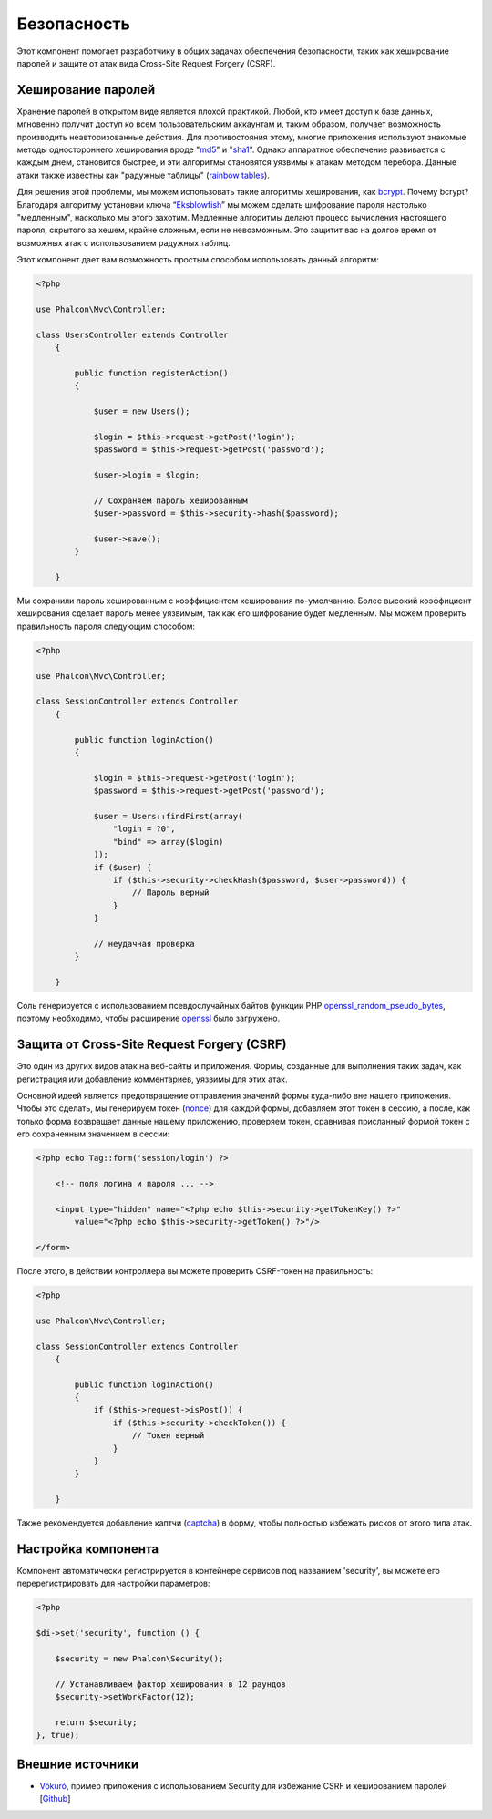 Безопасность
============
Этот компонент помогает разработчику в общих задачах обеспечения безопасности, таких как хеширование паролей и защите от атак вида Cross-Site Request Forgery (CSRF).

Хеширование паролей
-------------------
Хранение паролей в открытом виде является плохой практикой. Любой, кто имеет доступ к базе данных, мгновенно получит доступ ко всем пользовательским
аккаунтам и, таким образом, получает возможность производить неавторизованные действия. Для противостояния этому, многие приложения используют знакомые методы
одностороннего хеширования вроде "md5_" и "sha1_". Однако аппаратное обеспечение развивается с каждым днем, становится быстрее, и эти алгоритмы становятся уязвимы
к атакам методом перебора. Данные атаки также известны как "радужные таблицы" (`rainbow tables`_).

Для решения этой проблемы, мы можем использовать такие алгоритмы хеширования, как bcrypt_. Почему bcrypt? Благодаря алгоритму установки ключа “Eksblowfish_”
мы можем сделать шифрование пароля настолько "медленным", насколько мы этого захотим. Медленные алгоритмы делают процесс вычисления настоящего
пароля, скрытого за хешем, крайне сложным, если не невозможным. Это защитит вас на долгое время от возможных атак с использованием радужных таблиц.

Этот компонент дает вам возможность простым способом использовать данный алгоритм:

.. code-block:: php

    <?php

    use Phalcon\Mvc\Controller;

    class UsersController extends Controller
        {

            public function registerAction()
            {

                $user = new Users();

                $login = $this->request->getPost('login');
                $password = $this->request->getPost('password');

                $user->login = $login;

                // Сохраняем пароль хешированным
                $user->password = $this->security->hash($password);

                $user->save();
            }

        }

Мы сохранили пароль хешированным с коэффициентом хеширования по-умолчанию. Более высокий коэффициент хеширования сделает пароль менее уязвимым, так как
его шифрование будет медленным. Мы можем проверить правильность пароля следующим способом:

.. code-block:: php

    <?php

    use Phalcon\Mvc\Controller;

    class SessionController extends Controller
        {

            public function loginAction()
            {

                $login = $this->request->getPost('login');
                $password = $this->request->getPost('password');

                $user = Users::findFirst(array(
                    "login = ?0",
                    "bind" => array($login)
                ));
                if ($user) {
                    if ($this->security->checkHash($password, $user->password)) {
                        // Пароль верный
                    }
                }

                // неудачная проверка
            }

        }

Соль генерируется с использованием псевдослучайных байтов функции PHP openssl_random_pseudo_bytes_, поэтому необходимо, чтобы расширение openssl_ было загружено.

Защита от Cross-Site Request Forgery (CSRF)
-------------------------------------------
Это один из других видов атак на веб-сайты и приложения. Формы, созданные для выполнения таких задач, как регистрация или добавление комментариев,
уязвимы для этих атак.

Основной идеей является предотвращение отправления значений формы куда-либо вне нашего приложения. Чтобы это сделать, мы генерируем токен (`nonce`_)
для каждой формы, добавляем этот токен в сессию, а после, как только форма возвращает данные нашему приложению, проверяем токен, сравнивая присланный формой
токен с его сохраненным значением в сессии:

.. code-block:: html+php

        <?php echo Tag::form('session/login') ?>

            <!-- поля логина и пароля ... -->

            <input type="hidden" name="<?php echo $this->security->getTokenKey() ?>"
                value="<?php echo $this->security->getToken() ?>"/>

        </form>

После этого, в действии контроллера вы можете проверить CSRF-токен на правильность:

.. code-block:: php

    <?php

    use Phalcon\Mvc\Controller;

    class SessionController extends Controller
        {

            public function loginAction()
            {
                if ($this->request->isPost()) {
                    if ($this->security->checkToken()) {
                        // Токен верный
                    }
                }
            }

        }

Также рекомендуется добавление каптчи (captcha_) в форму, чтобы полностью избежать рисков от этого типа атак.

Настройка компонента
--------------------
Компонент автоматически регистрируется в контейнере сервисов под названием 'security', вы можете его перерегистрировать
для настройки параметров:

.. code-block:: php

        <?php

        $di->set('security', function () {

            $security = new Phalcon\Security();

            // Устанавливаем фактор хеширования в 12 раундов
            $security->setWorkFactor(12);

            return $security;
        }, true);

Внешние источники
-----------------
* `Vökuró <http://vokuro.phalconphp.com>`_, пример приложения с использованием Security для избежание CSRF и хешированием паролей [`Github <https://github.com/phalcon/vokuro>`_]

.. _sha1 : http://php.net/manual/ru/function.sha1.php
.. _md5 : http://php.net/manual/ru/function.md5.php
.. _openssl_random_pseudo_bytes : http://php.net/manual/ru/function.openssl-random-pseudo-bytes.php
.. _openssl : http://php.net/manual/ru/book.openssl.php
.. _captcha : http://www.google.com/recaptcha
.. _`nonce`: http://ru.wikipedia.org/wiki/Nonce
.. _bcrypt : http://ru.wikipedia.org/wiki/Bcrypt
.. _Eksblowfish : http://ru.wikipedia.org/wiki/Bcrypt#.D0.90.D0.BB.D0.B3.D0.BE.D1.80.D0.B8.D1.82.D0.BC
.. _`rainbow tables`: http://ru.wikipedia.org/wiki/Rainbow_table

